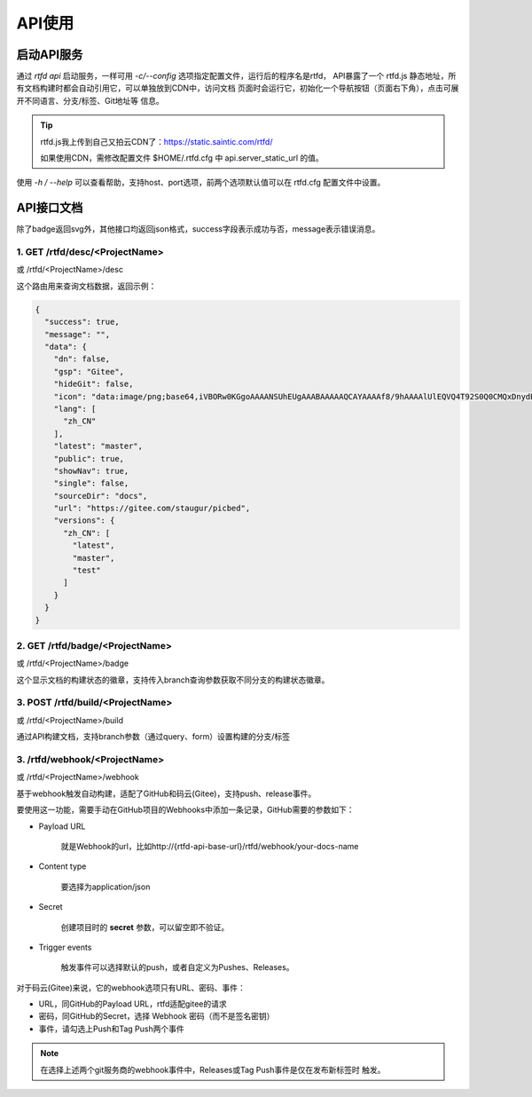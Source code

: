 .. _rtfd-api:

=========
API使用
=========

.. _rtfd-api-run:

启动API服务
=============

通过 `rtfd api` 启动服务，一样可用 `-c/--config` 选项指定配置文件，运行后的程序名是rtfd，
API暴露了一个 rtfd.js 静态地址，所有文档构建时都会自动引用它，可以单独放到CDN中，访问文档
页面时会运行它，初始化一个导航按钮（页面右下角），点击可展开不同语言、分支/标签、Git地址等
信息。

.. tip::

    rtfd.js我上传到自己又拍云CDN了：https://static.saintic.com/rtfd/

    如果使用CDN，需修改配置文件 $HOME/.rtfd.cfg 中 api.server_static_url 的值。


使用 `-h / --help` 可以查看帮助，支持host、port选项，前两个选项默认值可以在 rtfd.cfg
配置文件中设置。

.. _rtfd-api-docs:

API接口文档
=============

除了badge返回svg外，其他接口均返回json格式，success字段表示成功与否，message表示错误消息。

1. GET /rtfd/desc/<ProjectName>
--------------------------------

或 /rtfd/<ProjectName>/desc

这个路由用来查询文档数据，返回示例：

.. code-block:: json

    {
      "success": true,
      "message": "",
      "data": {
        "dn": false,
        "gsp": "Gitee",
        "hideGit": false,
        "icon": "data:image/png;base64,iVBORw0KGgoAAAANSUhEUgAAABAAAAAQCAYAAAAf8/9hAAAAlUlEQVQ4T92S0Q0CMQxDnydBtwEbABvcRjAKK7DBscGNwCZGRbSKDigB/uhv4lc7svjxqeptj8AeWL9hTpJ2dScCLsAqY0hS00WA7+ITcJA0p2AhQgUMwBHYdAAtxoODYs92hb1k1BhdQMy6hKYAvRukANHB8lYpwB84+DTCVMrzdQ/ib7ZvsI6Ds6RtmbciZXr/bOcKjCNuESAd+XoAAAAASUVORK5CYII=",
        "lang": [
          "zh_CN"
        ],
        "latest": "master",
        "public": true,
        "showNav": true,
        "single": false,
        "sourceDir": "docs",
        "url": "https://gitee.com/staugur/picbed",
        "versions": {
          "zh_CN": [
            "latest",
            "master",
            "test"
          ]
        }
      }
    }

2. GET /rtfd/badge/<ProjectName>
---------------------------------

或 /rtfd/<ProjectName>/badge

这个显示文档的构建状态的徽章，支持传入branch查询参数获取不同分支的构建状态徽章。

3. POST /rtfd/build/<ProjectName>
---------------------------------

或 /rtfd/<ProjectName>/build

通过API构建文档，支持branch参数（通过query、form）设置构建的分支/标签

3. /rtfd/webhook/<ProjectName>
---------------------------------

或 /rtfd/<ProjectName>/webhook

基于webhook触发自动构建，适配了GitHub和码云(Gitee)，支持push、release事件。

要使用这一功能，需要手动在GitHub项目的Webhooks中添加一条记录，GitHub需要的参数如下：

- Payload URL

    就是Webhook的url，比如http://{rtfd-api-base-url}/rtfd/webhook/your-docs-name

- Content type

    要选择为application/json

- Secret

    创建项目时的 **secret** 参数，可以留空即不验证。

- Trigger events

    触发事件可以选择默认的push，或者自定义为Pushes、Releases。

对于码云(Gitee)来说，它的webhook选项只有URL、密码、事件：

- URL，同GitHub的Payload URL，rtfd适配gitee的请求

- 密码，同GitHub的Secret，选择 Webhook 密码（而不是签名密钥）

- 事件，请勾选上Push和Tag Push两个事件

.. note::

    在选择上述两个git服务商的webhook事件中，Releases或Tag Push事件是仅在发布新标签时
    触发。

